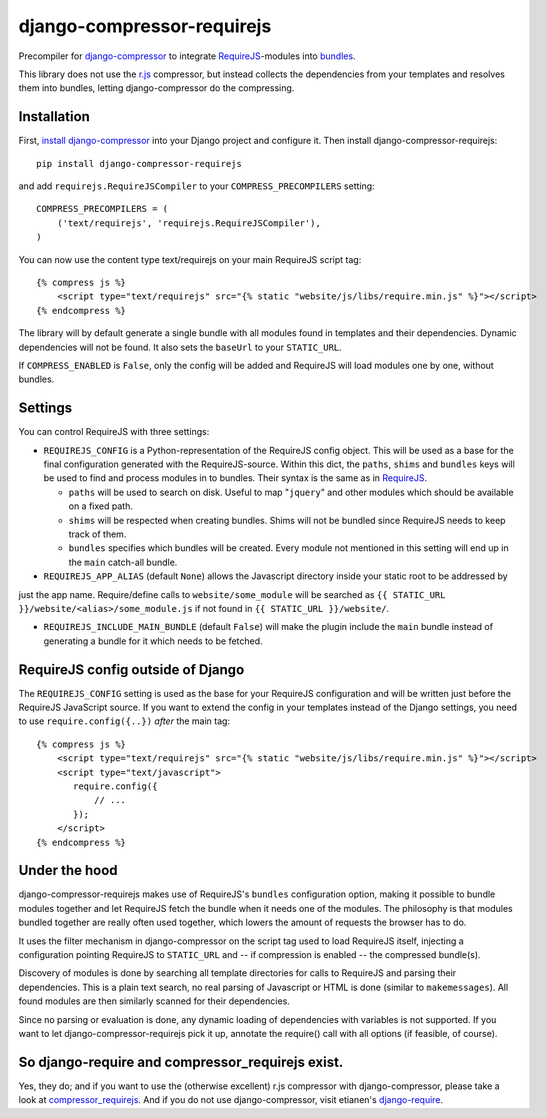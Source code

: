 ===========================
django-compressor-requirejs
===========================

Precompiler for `django-compressor <https://github.com/django-compressor/django-compressor/>`_ to integrate
`RequireJS <http://requirejs.org>`_-modules into `bundles <http://requirejs.org/docs/api.html#config-bundles>`_.

This library does not use the `r.js <https://github.com/jrburke/r.js>`_ compressor, but instead collects the
dependencies from your templates and resolves them into bundles, letting django-compressor do the compressing.

Installation
~~~~~~~~~~~~

First, `install django-compressor <http://django-compressor.readthedocs.org/en/latest/quickstart/#installation>`_
into your Django project and configure it. Then install django-compressor-requirejs::

 pip install django-compressor-requirejs

and add ``requirejs.RequireJSCompiler`` to your ``COMPRESS_PRECOMPILERS`` setting::

 COMPRESS_PRECOMPILERS = (
     ('text/requirejs', 'requirejs.RequireJSCompiler'),
 )

You can now use the content type text/requirejs on your main RequireJS script tag::

 {% compress js %}
     <script type="text/requirejs" src="{% static "website/js/libs/require.min.js" %}"></script>
 {% endcompress %}

The library will by default generate a single bundle with all modules found in templates
and their dependencies. Dynamic dependencies will not be found. It also sets the ``baseUrl``
to your ``STATIC_URL``.

If ``COMPRESS_ENABLED`` is ``False``, only the config will be added and RequireJS will load
modules one by one, without bundles.

Settings
~~~~~~~~

You can control RequireJS with three settings:

- ``REQUIREJS_CONFIG`` is a Python-representation of the RequireJS config object. This will be used as a base for the
  final configuration generated with the RequireJS-source. Within this dict, the ``paths``, ``shims`` and ``bundles``
  keys will be used to find and process modules in to bundles. Their syntax is the same as in
  `RequireJS <http://www.requirejs.org/docs/api.html#config>`_.

  - ``paths`` will be used to search on disk. Useful to map "``jquery``" and other modules which should be available on
    a fixed path.

  - ``shims`` will be respected when creating bundles. Shims will not be bundled since RequireJS needs to keep track of
    them.

  - ``bundles`` specifies which bundles will be created. Every module not mentioned in this setting will end up
    in the ``main`` catch-all bundle.


- ``REQUIREJS_APP_ALIAS`` (default ``None``) allows the Javascript directory inside your static root to be addressed by
just the app name. Require/define calls to ``website/some_module`` will be searched as
``{{ STATIC_URL }}/website/<alias>/some_module.js`` if not found in ``{{ STATIC_URL }}/website/``.

- ``REQUIREJS_INCLUDE_MAIN_BUNDLE`` (default ``False``) will make the plugin include the ``main`` bundle instead of
  generating a bundle for it which needs to be fetched.

RequireJS config outside of Django
~~~~~~~~~~~~~~~~~~~~~~~~~~~~~~~~~~

The ``REQUIREJS_CONFIG`` setting is used as the base for your RequireJS configuration and will be written just before
the RequireJS JavaScript source. If you want to extend the config in your templates instead of the Django settings, you
need to use ``require.config({..})`` *after* the main tag::

 {% compress js %}
     <script type="text/requirejs" src="{% static "website/js/libs/require.min.js" %}"></script>
     <script type="text/javascript">
        require.config({
            // ...
        });
     </script>
 {% endcompress %}


Under the hood
~~~~~~~~~~~~~~

django-compressor-requirejs makes use of RequireJS's ``bundles`` configuration option, making it possible to bundle
modules together and let RequireJS fetch the bundle when it needs one of the modules. The philosophy is that modules
bundled together are really often used together, which lowers the amount of requests the browser has to do.

It uses the filter mechanism in django-compressor on the script tag used to load RequireJS itself, injecting a
configuration pointing RequireJS to ``STATIC_URL`` and -- if compression is enabled -- the compressed bundle(s).

Discovery of modules is done by searching all template directories for calls to RequireJS and parsing their
dependencies. This is a plain text search, no real parsing of Javascript or HTML is done (similar to ``makemessages``).
All found modules are then similarly scanned for their dependencies.

Since no parsing or evaluation is done, any dynamic loading of dependencies with variables is not supported. If you
want to let django-compressor-requirejs pick it up, annotate the require() call with all options (if feasible, of
course).


So django-require and compressor_requirejs exist.
~~~~~~~~~~~~~~~~~~~~~~~~~~~~~~~~~~~~~~~~~~~~~~~~~

Yes, they do; and if you want to use the (otherwise excellent) r.js compressor with django-compressor, please take a
look at  `compressor_requirejs <https://github.com/dresiu/compressor_requirejs>`_. And if you do not use
django-compressor, visit etianen's `django-require <https://github.com/etianen/django-require>`_.
